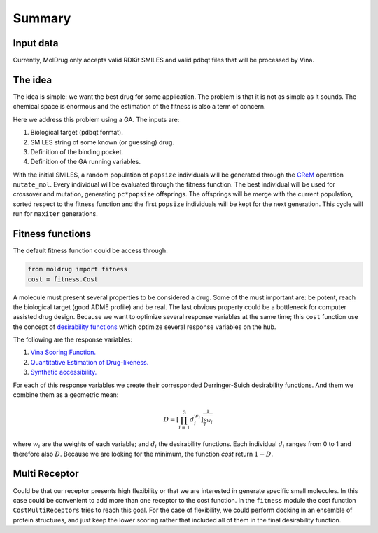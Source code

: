 Summary
=======

Input data
----------

Currently, MolDrug only accepts valid RDKit SMILES and valid pdbqt files that
will be processed by Vina.

The idea
--------
The idea is simple: we want the best drug for some application. The problem is
that it is not as simple as it sounds. The chemical space is enormous and the estimation
of the fitness is also a term of concern.

Here we address this problem using a GA. The inputs are:

#. Biological target (pdbqt format).
#. SMILES string of some known (or guessing) drug.
#. Definition of the binding pocket.
#. Definition of the GA running variables.

With the initial SMILES, a random population of ``popsize``
individuals will be generated through the `CReM <https://github.com/DrrDom/crem>`_
operation ``mutate_mol``. Every individual will be evaluated through the fitness function.
The best individual will be used for crossover and mutation, generating ``pc*popsize`` offsprings.
The offsprings will be merge with the current population, sorted respect to the fitness function
and the first ``popsize`` individuals will be kept for the next generation.
This cycle will run for ``maxiter`` generations.

Fitness functions
-----------------

The default fitness function could be access through.

.. code-block:: python

    from moldrug import fitness
    cost = fitness.Cost

A molecule must present several properties to be considered a drug. Some of the must important are:
be potent, reach the biological target (good ADME profile) and be real. The last obvious property could
be a bottleneck for computer assisted drug design. Because we want to optimize several response variables
at the same time; this ``cost`` function use the concept of `desirability functions <https://www.sciencedirect.com/science/article/pii/S0169743911000797>`__
which optimize several response variables on the hub.

The following are the response variables:

#. `Vina Scoring Function. <https://www.ncbi.nlm.nih.gov/pmc/articles/PMC3041641/>`_
#. `Quantitative Estimation of Drug-likeness. <https://www.nature.com/articles/nchem.1243>`_
#. `Synthetic accessibility.  <https://jcheminf.biomedcentral.com/articles/10.1186/1758-2946-1-8)>`_

For each of this response variables we create their corresponded Derringer-Suich desirability functions.
And them we combine them as a geometric mean:

.. math::
    D = {\left[\prod_{i = 1}^{3} d_i^{w_i}\right]}^{\frac{1}{\sum_i w_i}}


where :math:`w_i` are the weights of each variable; and :math:`d_i` the desirability functions.
Each individual :math:`d_i` ranges from 0 to 1 and therefore also :math:`D`.
Because we are looking for the minimum, the function `cost` return :math:`1 - D`.

Multi Receptor
--------------
Could be that our receptor presents high flexibility or that we are interested in generate specific
small molecules. In this case could be convenient to add more than one receptor to the cost function.
In the ``fitness`` module the cost function ``CostMultiReceptors`` tries to reach this goal. For the case
of flexibility, we could perform docking in an ensemble of protein structures, and just keep the lower
scoring rather that included all of them in the final desirability function.